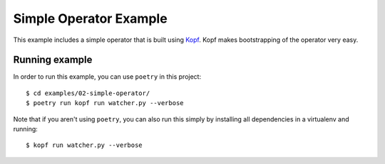 =======================
Simple Operator Example
=======================

This example includes a simple operator that is built using `Kopf
<https://kopf.readthedocs.io>`_. Kopf makes bootstrapping of the operator
very easy.


Running example
---------------

In order to run this example, you can use ``poetry`` in this project::

  $ cd examples/02-simple-operator/
  $ poetry run kopf run watcher.py --verbose

Note that if you aren't using ``poetry``, you can also run this simply by
installing all dependencies in a virtualenv and running::

  $ kopf run watcher.py --verbose

